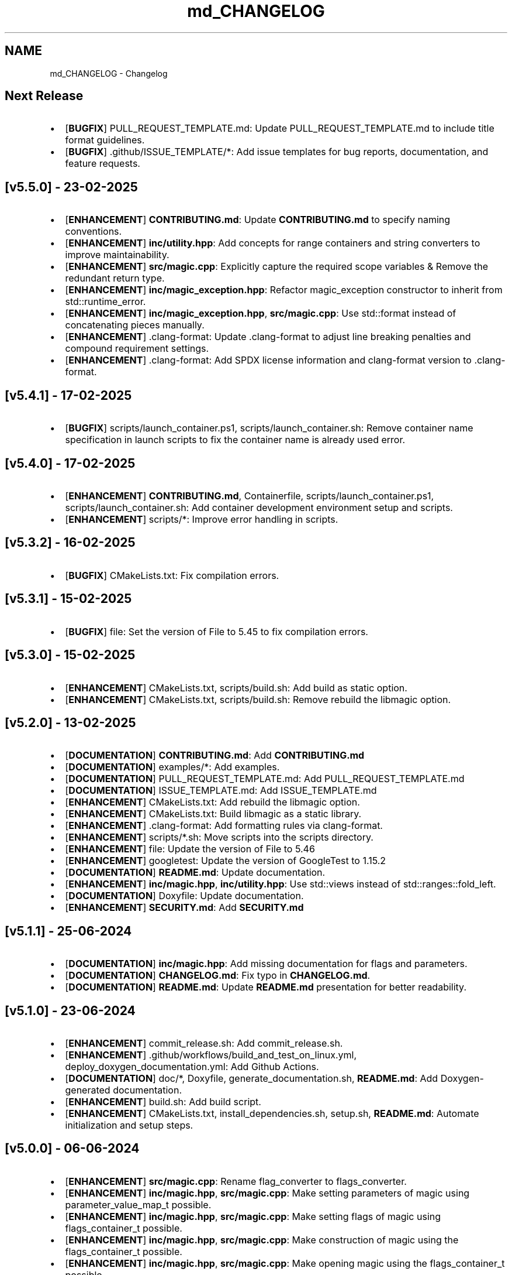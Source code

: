 .TH "md_CHANGELOG" 3 "Thu Mar 6 2025 21:52:38" "Version v5.5.1" "Libmagicxx" \" -*- nroff -*-
.ad l
.nh
.SH NAME
md_CHANGELOG \- Changelog 
.PP

.SH "Next Release"
.PP
.IP "\(bu" 2
[\fBBUGFIX\fP] PULL_REQUEST_TEMPLATE\&.md: Update PULL_REQUEST_TEMPLATE\&.md to include title format guidelines\&.
.IP "\(bu" 2
[\fBBUGFIX\fP] \&.github/ISSUE_TEMPLATE/*: Add issue templates for bug reports, documentation, and feature requests\&.
.PP
.SH "[v5\&.5\&.0] - 23-02-2025"
.PP
.IP "\(bu" 2
[\fBENHANCEMENT\fP] \fBCONTRIBUTING\&.md\fP: Update \fBCONTRIBUTING\&.md\fP to specify naming conventions\&.
.IP "\(bu" 2
[\fBENHANCEMENT\fP] \fBinc/utility\&.hpp\fP: Add concepts for range containers and string converters to improve maintainability\&.
.IP "\(bu" 2
[\fBENHANCEMENT\fP] \fBsrc/magic\&.cpp\fP: Explicitly capture the required scope variables & Remove the redundant return type\&.
.IP "\(bu" 2
[\fBENHANCEMENT\fP] \fBinc/magic_exception\&.hpp\fP: Refactor magic_exception constructor to inherit from std::runtime_error\&.
.IP "\(bu" 2
[\fBENHANCEMENT\fP] \fBinc/magic_exception\&.hpp\fP, \fBsrc/magic\&.cpp\fP: Use std::format instead of concatenating pieces manually\&.
.IP "\(bu" 2
[\fBENHANCEMENT\fP] \&.clang-format: Update \&.clang-format to adjust line breaking penalties and compound requirement settings\&.
.IP "\(bu" 2
[\fBENHANCEMENT\fP] \&.clang-format: Add SPDX license information and clang-format version to \&.clang-format\&.
.PP
.SH "[v5\&.4\&.1] - 17-02-2025"
.PP
.IP "\(bu" 2
[\fBBUGFIX\fP] scripts/launch_container\&.ps1, scripts/launch_container\&.sh: Remove container name specification in launch scripts to fix the container name is already used error\&.
.PP
.SH "[v5\&.4\&.0] - 17-02-2025"
.PP
.IP "\(bu" 2
[\fBENHANCEMENT\fP] \fBCONTRIBUTING\&.md\fP, Containerfile, scripts/launch_container\&.ps1, scripts/launch_container\&.sh: Add container development environment setup and scripts\&.
.IP "\(bu" 2
[\fBENHANCEMENT\fP] scripts/*: Improve error handling in scripts\&.
.PP
.SH "[v5\&.3\&.2] - 16-02-2025"
.PP
.IP "\(bu" 2
[\fBBUGFIX\fP] CMakeLists\&.txt: Fix compilation errors\&.
.PP
.SH "[v5\&.3\&.1] - 15-02-2025"
.PP
.IP "\(bu" 2
[\fBBUGFIX\fP] file: Set the version of File to 5\&.45 to fix compilation errors\&.
.PP
.SH "[v5\&.3\&.0] - 15-02-2025"
.PP
.IP "\(bu" 2
[\fBENHANCEMENT\fP] CMakeLists\&.txt, scripts/build\&.sh: Add build as static option\&.
.IP "\(bu" 2
[\fBENHANCEMENT\fP] CMakeLists\&.txt, scripts/build\&.sh: Remove rebuild the libmagic option\&.
.PP
.SH "[v5\&.2\&.0] - 13-02-2025"
.PP
.IP "\(bu" 2
[\fBDOCUMENTATION\fP] \fBCONTRIBUTING\&.md\fP: Add \fBCONTRIBUTING\&.md\fP
.IP "\(bu" 2
[\fBDOCUMENTATION\fP] examples/*: Add examples\&.
.IP "\(bu" 2
[\fBDOCUMENTATION\fP] PULL_REQUEST_TEMPLATE\&.md: Add PULL_REQUEST_TEMPLATE\&.md
.IP "\(bu" 2
[\fBDOCUMENTATION\fP] ISSUE_TEMPLATE\&.md: Add ISSUE_TEMPLATE\&.md
.IP "\(bu" 2
[\fBENHANCEMENT\fP] CMakeLists\&.txt: Add rebuild the libmagic option\&.
.IP "\(bu" 2
[\fBENHANCEMENT\fP] CMakeLists\&.txt: Build libmagic as a static library\&.
.IP "\(bu" 2
[\fBENHANCEMENT\fP] \&.clang-format: Add formatting rules via clang-format\&.
.IP "\(bu" 2
[\fBENHANCEMENT\fP] scripts/*\&.sh: Move scripts into the scripts directory\&.
.IP "\(bu" 2
[\fBENHANCEMENT\fP] file: Update the version of File to 5\&.46
.IP "\(bu" 2
[\fBENHANCEMENT\fP] googletest: Update the version of GoogleTest to 1\&.15\&.2
.IP "\(bu" 2
[\fBDOCUMENTATION\fP] \fBREADME\&.md\fP: Update documentation\&.
.IP "\(bu" 2
[\fBENHANCEMENT\fP] \fBinc/magic\&.hpp\fP, \fBinc/utility\&.hpp\fP: Use std::views instead of std::ranges::fold_left\&.
.IP "\(bu" 2
[\fBDOCUMENTATION\fP] Doxyfile: Update documentation\&.
.IP "\(bu" 2
[\fBENHANCEMENT\fP] \fBSECURITY\&.md\fP: Add \fBSECURITY\&.md\fP
.PP
.SH "[v5\&.1\&.1] - 25-06-2024"
.PP
.IP "\(bu" 2
[\fBDOCUMENTATION\fP] \fBinc/magic\&.hpp\fP: Add missing documentation for flags and parameters\&.
.IP "\(bu" 2
[\fBDOCUMENTATION\fP] \fBCHANGELOG\&.md\fP: Fix typo in \fBCHANGELOG\&.md\fP\&.
.IP "\(bu" 2
[\fBDOCUMENTATION\fP] \fBREADME\&.md\fP: Update \fBREADME\&.md\fP presentation for better readability\&.
.PP
.SH "[v5\&.1\&.0] - 23-06-2024"
.PP
.IP "\(bu" 2
[\fBENHANCEMENT\fP] commit_release\&.sh: Add commit_release\&.sh\&.
.IP "\(bu" 2
[\fBENHANCEMENT\fP] \&.github/workflows/build_and_test_on_linux\&.yml, deploy_doxygen_documentation\&.yml: Add Github Actions\&.
.IP "\(bu" 2
[\fBDOCUMENTATION\fP] doc/*, Doxyfile, generate_documentation\&.sh, \fBREADME\&.md\fP: Add Doxygen-generated documentation\&.
.IP "\(bu" 2
[\fBENHANCEMENT\fP] build\&.sh: Add build script\&.
.IP "\(bu" 2
[\fBENHANCEMENT\fP] CMakeLists\&.txt, install_dependencies\&.sh, setup\&.sh, \fBREADME\&.md\fP: Automate initialization and setup steps\&.
.PP
.SH "[v5\&.0\&.0] - 06-06-2024"
.PP
.IP "\(bu" 2
[\fBENHANCEMENT\fP] \fBsrc/magic\&.cpp\fP: Rename flag_converter to flags_converter\&.
.IP "\(bu" 2
[\fBENHANCEMENT\fP] \fBinc/magic\&.hpp\fP, \fBsrc/magic\&.cpp\fP: Make setting parameters of magic using parameter_value_map_t possible\&.
.IP "\(bu" 2
[\fBENHANCEMENT\fP] \fBinc/magic\&.hpp\fP, \fBsrc/magic\&.cpp\fP: Make setting flags of magic using flags_container_t possible\&.
.IP "\(bu" 2
[\fBENHANCEMENT\fP] \fBinc/magic\&.hpp\fP, \fBsrc/magic\&.cpp\fP: Make construction of magic using the flags_container_t possible\&.
.IP "\(bu" 2
[\fBENHANCEMENT\fP] \fBinc/magic\&.hpp\fP, \fBsrc/magic\&.cpp\fP: Make opening magic using the flags_container_t possible\&.
.IP "\(bu" 2
[\fBENHANCEMENT\fP] \fBinc/magic\&.hpp\fP, \fBsrc/magic\&.cpp\fP: Rename the flags using the snake case convention\&.
.IP "\(bu" 2
[\fBENHANCEMENT\fP] \fBinc/magic\&.hpp\fP, \fBsrc/magic\&.cpp\fP: Rename flags_t to flags_mask_t, Flag to flags and Flags to flags_container_t\&.
.IP "\(bu" 2
[\fBENHANCEMENT\fP] \fBinc/magic\&.hpp\fP, \fBsrc/magic\&.cpp\fP: Rename the parameters using the snake case convention\&.
.IP "\(bu" 2
[\fBENHANCEMENT\fP] \fBinc/magic\&.hpp\fP, \fBsrc/magic\&.cpp\fP: Rename Parameter to parameters and Parameters to parameter_value_map_t\&.
.IP "\(bu" 2
[\fBENHANCEMENT\fP] \fBinc/file_concepts\&.hpp\fP, \fBsrc/magic\&.cpp\fP: Use the \fButility::to_string\fP function wherever possible\&.
.IP "\(bu" 2
[\fBENHANCEMENT\fP] CMakeLists\&.txt, \fBinc/utility\&.hpp\fP: Add a customizable to_string function template\&.
.IP "\(bu" 2
[\fBENHANCEMENT\fP] \fBinc/magic_exception\&.hpp\fP, \fBinc/magic\&.hpp\fP: Report the parameter value with the parameter name if the set_parameter function fails\&.
.IP "\(bu" 2
[\fBENHANCEMENT\fP] \fBinc/file_concepts\&.hpp\fP, \fBinc/magic\&.hpp\fP: Declare to_string functions with the nodiscard attribute\&.
.IP "\(bu" 2
[\fBENHANCEMENT\fP] \fBinc/magic\&.hpp\fP, \fBsrc/magic\&.cpp\fP: Replace the operator<< function for the expected_types_of_files_t with the to_string function\&.
.IP "\(bu" 2
[\fBENHANCEMENT\fP] \fBinc/magic\&.hpp\fP, \fBsrc/magic\&.cpp\fP: Replace the operator<< function for the expected_file_type_t with the to_string function\&.
.IP "\(bu" 2
[\fBENHANCEMENT\fP] \fBinc/magic\&.hpp\fP, \fBsrc/magic\&.cpp\fP: Replace the operator<< function for the types_of_files_t with the to_string function\&.
.IP "\(bu" 2
[\fBENHANCEMENT\fP] \fBinc/magic\&.hpp\fP, \fBsrc/magic\&.cpp\fP: Replace the operator<< function for the Parameters with the to_string function\&.
.IP "\(bu" 2
[\fBENHANCEMENT\fP] \fBinc/magic\&.hpp\fP, \fBsrc/magic\&.cpp\fP: Replace the operator<< function for the Parameter with the to_string function\&.
.IP "\(bu" 2
[\fBENHANCEMENT\fP] \fBinc/magic\&.hpp\fP, \fBsrc/magic\&.cpp\fP: Replace the operator<< function for the Flags with the to_string function\&.
.IP "\(bu" 2
[\fBENHANCEMENT\fP] \fBinc/magic\&.hpp\fP, \fBsrc/magic\&.cpp\fP: Replace the operator<< function for the Flag with the to_string function\&.
.IP "\(bu" 2
[\fBENHANCEMENT\fP] \fBinc/file_concepts\&.hpp\fP: Replace the operator<< function for the file containers with the to_string function\&.
.IP "\(bu" 2
[\fBENHANCEMENT\fP] \fBinc/file_concepts\&.hpp\fP, \fBinc/magic\&.hpp\fP: Add the \fBfile_concepts\fP namespace\&.
.PP
.SH "[v4\&.1\&.2] - 12-05-2024"
.PP
.IP "\(bu" 2
[\fBBUGFIX\fP] \fBinc/magic\&.hpp\fP, \fBsrc/magic\&.cpp\fP: Fix the compilation error when trying to print the Flag and the Parameter using operator <<\&.
.IP "\(bu" 2
[\fBDOCUMENTATION\fP] \fBREADME\&.md\fP: Update the formatting of the license section\&.
.IP "\(bu" 2
[\fBDOCUMENTATION\fP] \fBREADME\&.md\fP, \fBTODO\&.md\fP: Separate the to do list from the README\&.
.IP "\(bu" 2
[\fBBUGFIX\fP] \fBsrc/magic\&.cpp\fP: Check if the magic is open before checking whether the path is empty or not\&.
.IP "\(bu" 2
[\fBBUGFIX\fP] \fBsrc/magic\&.cpp\fP: Fix the incorrect string conversion of Flag::None when using the operator<<\&.
.IP "\(bu" 2
[\fBBUGFIX\fP] \fBinc/magic\&.hpp\fP, \fBsrc/magic\&.cpp\fP: Fix the compilation error when trying to print Parameters using operator <<\&.
.IP "\(bu" 2
[\fBBUGFIX\fP] \fBinc/magic_exception\&.hpp\fP: Add the missing string header\&.
.IP "\(bu" 2
[\fBBUGFIX\fP] \fBinc/magic\&.hpp\fP, \fBsrc/magic\&.cpp\fP: Fix the compilation error when trying to print Flags using operator <<\&.
.PP
.SH "[v4\&.1\&.1] - 07-05-2024"
.PP
.IP "\(bu" 2
[\fBBUGFIX\fP] \fBinc/magic\&.hpp\fP, \fBsrc/magic\&.cpp\fP: Fix the segmentation fault error when calling a member function of a moved-from magic object\&.
.IP "\(bu" 2
[\fBENHANCEMENT\fP] \fBsrc/magic\&.cpp\fP: Erase the operator bool function of the magic_private class\&.
.PP
.SH "[v4\&.1\&.0] - 05-05-2024"
.PP
.IP "\(bu" 2
[\fBBUGFIX\fP] \fBsrc/magic\&.cpp\fP: Fix the segmentation fault error when calling a member function of a default constructed magic\&.
.IP "\(bu" 2
[\fBENHANCEMENT\fP] \fBinc/magic\&.hpp\fP, \fBsrc/magic\&.cpp\fP: Make the functions 'check' and 'compile' noexcept\&.
.IP "\(bu" 2
[\fBENHANCEMENT\fP] \fBinc/magic\&.hpp\fP: Erase the brackets\&.
.IP "\(bu" 2
[\fBENHANCEMENT\fP] \fBinc/magic\&.hpp\fP, \fBsrc/magic\&.cpp\fP: Add default_database_file\&.
.IP "\(bu" 2
[\fBENHANCEMENT\fP] \fBsrc/magic\&.cpp\fP: Use std::format for the version string\&.
.PP
.SH "[v4\&.0\&.0] - 04-05-2024"
.PP
.IP "\(bu" 2
[\fBENHANCEMENT\fP] CMakeLists\&.txt, \fBREADME\&.md\fP: Change the project name to Libmagicxx\&.
.IP "\(bu" 2
[\fBBUGFIX\fP] CMakeLists\&.txt: Make magic_INCLUDE_DIR private\&.
.PP
.SH "[v3\&.1\&.1] - 28-04-2024"
.PP
.IP "\(bu" 2
[\fBBUGFIX\fP] CMakeLists\&.txt: Use libc++ when the compiler is clang\&.
.IP "\(bu" 2
[\fBBUGFIX\fP] setup\&.sh: Install the missing libcxx-devel package for clang\&.
.PP
.SH "[v3\&.1\&.0] - 23-04-2024"
.PP
.IP "\(bu" 2
[\fBENHANCEMENT\fP] \fBinc/magic\&.hpp\fP, \fBsrc/magic\&.cpp\fP: Add the missing parameters and flags\&.
.IP "\(bu" 2
[\fBENHANCEMENT\fP] CMakeLists\&.txt, \fBREADME\&.md\fP, setup\&.sh: Add setup\&.sh\&.
.IP "\(bu" 2
[\fBBUGFIX\fP] CMakeLists\&.txt: Fix the SPDX-License-Identifier\&.
.IP "\(bu" 2
[\fBENHANCEMENT\fP] \&.gitmodules, file: Add the Magic Number Recognition Library v5\&.45 as a submodule\&.
.PP
.SH "[v3\&.0\&.0] - 14-04-2024"
.PP
.IP "\(bu" 2
[\fBENHANCEMENT\fP] COPYING, COPYING\&.LESSER, \fBREADME\&.md\fP, \fBinc/file_concepts\&.hpp\fP, \fBinc/magic\&.hpp\fP, \fBinc/magic_exception\&.hpp\fP, \fBsrc/magic\&.cpp\fP: Change the license to LGPL-3\&.0-only\&.
.PP
.SH "[v2\&.1\&.0] - 07-04-2024"
.PP
.IP "\(bu" 2
[\fBENHANCEMENT\fP] \fBinc/magic\&.hpp\fP: Add operator<< overload for expected_file_type_t\&.
.IP "\(bu" 2
[\fBENHANCEMENT\fP] \fBinc/magic\&.hpp\fP, \fBsrc/magic\&.cpp\fP: Add operator<< overloads for Flag, Flags, Parameter and Parameters\&.
.IP "\(bu" 2
[\fBENHANCEMENT\fP] \fBinc/magic\&.hpp\fP, \fBsrc/magic\&.cpp\fP: Add get_parameters function\&.
.PP
.SH "[v2\&.0\&.0] - 06-04-2024"
.PP
.IP "\(bu" 2
[\fBENHANCEMENT\fP] \fBinc/file_concepts\&.hpp\fP, \fBinc/magic\&.hpp\fP, \fBsrc/magic\&.cpp\fP: Use std::expected instead of std::optional to report the error\&.
.PP
.SH "[v1\&.0\&.2] - 03-04-2024"
.PP
.IP "\(bu" 2
[\fBBUGFIX\fP] \fBsrc/magic\&.cpp\fP: Fix throwing an empty_path exception when the path is not empty\&.
.PP
.SH "[v1\&.0\&.1] - 11-03-2024"
.PP
.IP "\(bu" 2
[\fBBUGFIX\fP] CMakeLists\&.txt: Fix typo\&.
.IP "\(bu" 2
[\fBDOCUMENTATION\fP] \fBinc/magic\&.hpp\fP: Update Doxygen comments\&.
.IP "\(bu" 2
[\fBDOCUMENTATION\fP] \fBREADME\&.md\fP: Fix typo\&.
.IP "\(bu" 2
[\fBENHANCEMENT\fP] \fBinc/magic\&.hpp\fP: Use abbreviated function templates\&.
.IP "\(bu" 2
[\fBBUGFIX\fP] \fBinc/magic\&.hpp\fP, \fBsrc/magic\&.cpp\fP: Remove the namespace alias std_fs for the Doxygen\&.
.PP
.SH "[v1\&.0\&.0] - 03-01-2024"
.PP
.IP "\(bu" 2
Initial release\&. 
.PP

